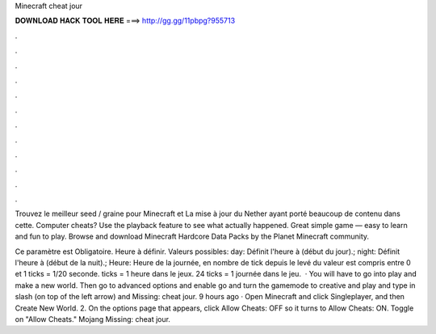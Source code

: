 Minecraft cheat jour



𝐃𝐎𝐖𝐍𝐋𝐎𝐀𝐃 𝐇𝐀𝐂𝐊 𝐓𝐎𝐎𝐋 𝐇𝐄𝐑𝐄 ===> http://gg.gg/11pbpg?955713



.



.



.



.



.



.



.



.



.



.



.



.

Trouvez le meilleur seed / graine pour Minecraft et La mise à jour du Nether ayant porté beaucoup de contenu dans cette. Computer cheats? Use the playback feature to see what actually happened. Great simple game — easy to learn and fun to play. Browse and download Minecraft Hardcore Data Packs by the Planet Minecraft community.

Ce paramètre est Obligatoire. Heure à définir. Valeurs possibles: day: Définit l'heure à (début du jour).; night: Définit l'heure à (début de la nuit).; Heure: Heure de la journée, en nombre de tick depuis le levé du  valeur est compris entre 0 et 1 ticks = 1/20 seconde. ticks = 1 heure dans le jeux. 24 ticks = 1 journée dans le jeu.  · You will have to go into play and make a new world. Then go to advanced options and enable  go and turn the gamemode to creative and play and type in slash (on top of the left arrow) and Missing: cheat jour. 9 hours ago · Open Minecraft and click Singleplayer, and then Create New World. 2. On the options page that appears, click Allow Cheats: OFF so it turns to Allow Cheats: ON. Toggle on "Allow Cheats." Mojang Missing: cheat jour.
